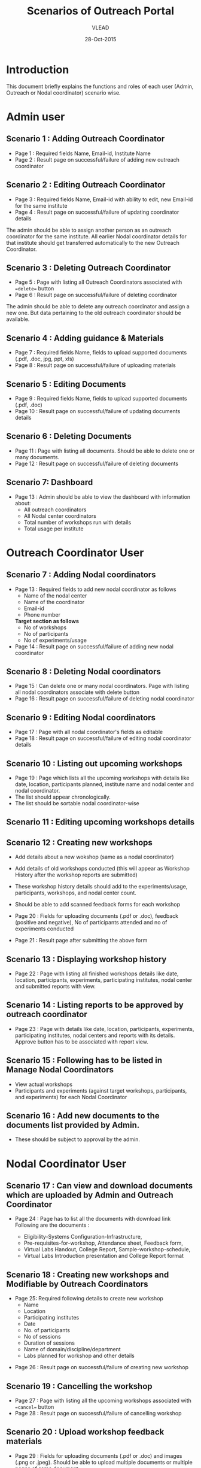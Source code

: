 #+AUTHOR: VLEAD
#+TITLE: Scenarios of Outreach Portal
#+DATE: 28-Oct-2015
* Introduction
  This document briefly explains the functions and roles of each user (Admin, Outreach or Nodal coordinator) scenario wise. 
* Admin user
** Scenario 1 : Adding Outreach Coordinator
  - Page 1 : Required fields Name, Email-id, Institute Name
  - Page 2 : Result page on successful/failure of adding new outreach coordinator
** Scenario 2 : Editing Outreach Coordinator
  - Page 3 : Required fields Name, Email-id with ability to edit, new Email-id for the same institute
  - Page 4 : Result page on successful/failure of updating coordinator details
  The admin should be able to assign another person as an outreach coordinator for the same institute. All earlier Nodal coordinator details for that institute should get transferred automatically to the new Outreach Coordinator.
** Scenario 3 : Deleting Outreach Coordinator
  - Page 5 : Page with listing all Outreach Coordinators associated with ==delete== button 
  - Page 6 : Result page on successful/failure of deleting coordinator
  The admin should be able to delete any outreach coordinator and assign a new one. But data pertaining to the old outreach coordinator should be available.
** Scenario 4 : Adding guidance & Materials
  - Page 7 : Required fields Name, fields to upload supported documents (.pdf, .doc, jpg, ppt, xls)
  - Page 8 : Result page on successful/failure of uploading materials
** Scenario 5 : Editing Documents
  - Page 9 : Required fields Name, fields to upload supported documents (.pdf, .doc)
  - Page 10 : Result page on successful/failure of updating documents details

** Scenario 6 : Deleting Documents
  - Page 11 : Page with listing all documents. Should be able to delete one or many documents.
  - Page 12 : Result page on successful/failure of deleting documents

** Scenario 7: Dashboard
  - Page 13 : Admin should be able to view the dashboard with information about:
   - All outreach coordinators
   - All Nodal center coordinators
   - Total number of workshops run with details
   - Total usage per institute
    
* Outreach Coordinator User
** Scenario 7 : Adding Nodal coordinators
  - Page 13 : Required fields to add new nodal coordinator as follows
              - Name of the nodal center
              - Name of the coordinator
              - Email-id
              - Phone number
              *Target section as follows*
              - No of workshops
              - No of participants
              - No of experiments/usage
  - Page 14 : Result page on successful/failure of adding new nodal coordinator
** Scenario 8 : Deleting Nodal coordinators
  - Page 15 : Can delete one or many nodal coordinators. Page with listing all nodal coordinators associate with delete button
  - Page 16 : Result page on successful/failure of deleting nodal coordinator
** Scenario 9 : Editing Nodal coordinators
  - Page 17 : Page with all nodal coordinator's fields as editable
  - Page 18 : Result page on successful/failure of editing nodal coordinator details
** Scenario 10 : Listing out upcoming workshops
  - Page 19 : Page which lists all the upcoming workshops with details like
    date, location, participants planned, institute name and nodal
    center and nodal coordinator.
  - The list should appear chronologically. 
  - The list should be sortable nodal coordinator-wise

** Scenario 11 : Editing upcoming workshops details

** Scenario 12 : Creating new workshops
  - Add details about a new wokshop (same as a nodal coordinator)
  - Add details of old workshops conducted (this will appear as Workshop History after the workshop reports are submitted)
  - These workshop history details should add to the experiments/usage, participants, workshops, and nodal center count.
  - Should be able to add scanned feedback forms for each workshop
  
  - Page 20 : Fields for uploading documents (.pdf or .doc), feedback
    (positive and negative), No of participants attended and no of
    experiments conducted
  - Page 21 : Result page after submitting the above form
** Scenario 13 : Displaying workshop history
  - Page 22 : Page with listing all finished workshops details like
    date, location, participants, experiments, participating institutes,
    nodal center and submitted reports with view.
** Scenario 14 : Listing reports to be approved by outreach coordinator
   - Page 23 : Page with details like date, location, participants,
     experiments, participating institutes, nodal centers and reports
     with its details. Approve button has to be associated with report
     view.
** Scenario 15 : Following has to be listed in Manage Nodal Coordinators
   - View actual workshops
   - Participants and experiments (against target workshops, participants, and experiments) for each Nodal Coordinator
** Scenario 16 : Add new documents to the documents list provided by Admin.  
  - These should be subject to approval by the admin. 
   
* Nodal Coordinator User
** Scenario 17 : Can view and download documents which are uploaded by Admin and Outreach Coordinator 
   - Page 24 : Page has to list all the documents with download link
     Following are the documents :

     - Eligibility-Systems Configuration-Infrastructure,
     - Pre-requisites-for-workshop, Attendance sheet, Feedback form,
     - Virtual Labs Handout, College Report, Sample-workshop-schedule,
     - Virtual Labs Introduction presentation and College Report format
** Scenario 18 : Creating new workshops and Modifiable by Outreach Coordinators
   - Page 25: Required following details to create new workshop
     - Name
     - Location
     - Participating institutes
     - Date
     - No. of participants
     - No of sessions 
     - Duration of sessions 
     - Name of domain/discipline/department
     - Labs planned for workshop and other details

  - Page 26 : Result page on successful/failure of creating new workshop
** Scenario 19 : Cancelling the workshop
  - Page 27 : Page with listing all the upcoming workshops associated with ==cancel== button
  - Page 28 : Result page on successful/failure of cancelling workshop
** Scenario 20 : Upload workshop feedback materials
 - Page 29 : Fields for uploading documents (.pdf or .doc) and images (.png or .jpeg). Should be able to upload multiple documents or multiple pages of same document.
 - Page 30 : Result page on successful/failure uploading above documents
 - Page 31 : Upload scanned feedback forms of the workshop
 
** Scenario 21 : History of conducted workshops
 - Page 32 : Page with workshop details like date, location, no of participants and experiments and also which associate with submitted reports. 

